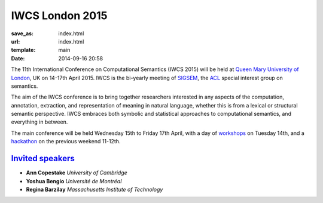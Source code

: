 ================
IWCS London 2015
================

:save_as: index.html
:url: index.html
:template: main
:date: 2014-09-16 20:58


The 11th International Conference on Computational Semantics (IWCS 2015) will be
held at `Queen Mary University of London`_, UK on 14-17th April 2015. IWCS is
the bi-yearly meeting of SIGSEM_, the ACL_ special interest group on semantics.

.. _`Queen Mary University of London`: http://www.qmul.ac.uk
.. _ACL: http://aclweb.org
.. _SIGSEM: http://sigsem.org

The aim of the IWCS conference is to bring together researchers interested in
any aspects of the computation, annotation, extraction, and representation of
meaning in natural language, whether this is from a lexical or structural
semantic perspective. IWCS embraces both symbolic and statistical approaches to
computational semantics, and everything in between.

The main conference will be held Wednesday 15th to Friday 17th April, with a day
of `workshops <workshops.html>`_ on Tuesday 14th, and a `hackathon
<hackathon.html>`_ on the previous weekend 11-12th.


`Invited speakers <{filename}/articles/10-invited-speakers.rst>`_
=================================================================

* **Ann Copestake** `University of Cambridge`
* **Yoshua Bengio** `Université de Montréal`
* **Regina Barzilay** `Massachusetts Institute of Technology`
